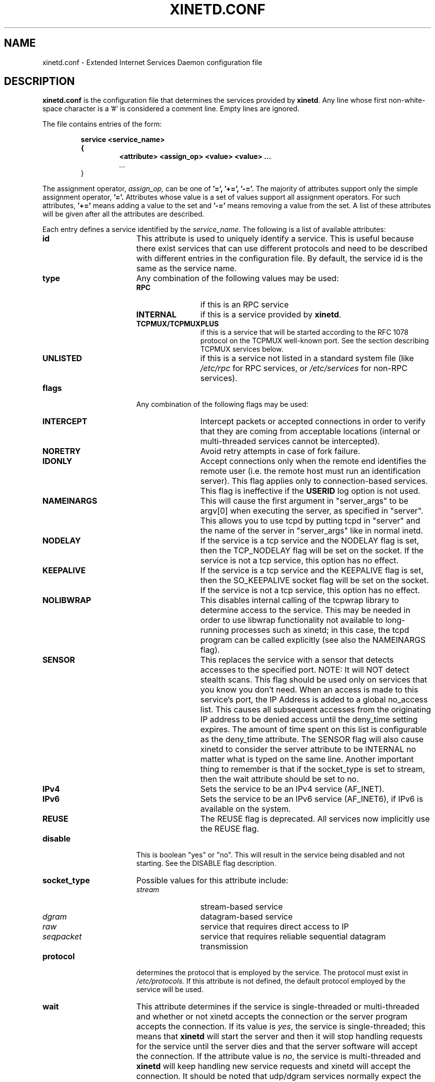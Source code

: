 .\"(c) Copyright 1992, by Panagiotis Tsirigotis
.\"(c) Sections Copyright 1998-2001 by Rob Braun
.\"All rights reserved.  The file named COPYRIGHT specifies the terms 
.\"and conditions for redistribution.
.\"
.\" $Id$
.TH XINETD.CONF 5 "14 June 2001"
.\" *************************** NAME *********************************
.SH NAME
xinetd.conf \- Extended Internet Services Daemon configuration file
.\" *********************** DESCRIPTION ****************************
.SH DESCRIPTION
.B "xinetd.conf"
is the configuration file that
determines the services provided by \fBxinetd\fP.
Any line whose first non-white-space character is a '#' is considered
a comment line. Empty lines are ignored.
.LP
The file contains entries of the form:
.RS
.nf
.ft B
.sp
service <service_name>
{
.RS
.ft B
<attribute> <assign_op> <value> <value> ...
.I "..."
.RE
}
.ft R
.fi
.RE
.LP
The assignment operator,
.I assign_op,
can be one of 
.B '=', 
.B '+=',
.B '-='.
The majority of attributes support only the simple assignment operator,
.B '='.
Attributes whose value is a set of values support all assignment operators.
For such attributes,
.B '+=' 
means adding a value to the set and 
.B '-='
means removing a value from the set.
A list of these attributes will be given
after all the attributes are described.
.LP
Each entry defines a service identified by the \fIservice_name\fP.
The following is a list of available attributes:
.TP 17
.B id
This attribute is used to uniquely identify a service.
This is useful because there exist services that can use different 
protocols and need to be described with different entries in the
configuration file.
By default, the service id is the same as the service name.
.TP
.B type
Any combination of the following values may be used:
.RS
.TP 12
.B RPC
if this is an RPC service
.TP
.B INTERNAL
if this is a service provided by \fBxinetd\fP.
.TP
.B TCPMUX/TCPMUXPLUS
if this is a service that will be started according to the RFC 1078 protocol on the TCPMUX well-known port. See the section describing TCPMUX services below.
.TP
.B UNLISTED
if this is a service not listed in a standard system file
(like
.I /etc/rpc 
for RPC services, or
.I /etc/services
for non-RPC services).
.RE
.TP
.B flags
Any combination of the following flags may be used:
.RS
.TP 12
.B INTERCEPT
Intercept packets or accepted connections in order to verify that they
are coming from acceptable locations (internal or multi-threaded
services cannot be intercepted).
.TP
.B NORETRY
Avoid retry attempts in case of fork failure.
.TP
.B IDONLY
Accept connections only when the remote end identifies the remote user
(i.e. the remote host must run an identification server).
This flag applies only to connection-based services.
This flag is ineffective if the
.B USERID
log option is not used.
.TP
.B NAMEINARGS
This will cause the first argument in "server_args" to be argv[0] when
executing the server, as specified in "server".  This allows you to use
tcpd by putting tcpd in "server" and the name of the server in "server_args"
like in normal inetd.
.TP
.B NODELAY
If the service is a tcp service and the NODELAY flag is set, then the
TCP_NODELAY flag will be set on the socket.  If the service is not
a tcp service, this option has no effect.
.TP
.B KEEPALIVE
If the service is a tcp service and the KEEPALIVE flag is set, then 
the SO_KEEPALIVE socket flag will be set on the socket.  If the service
is not a tcp service, this option has no effect.
.TP
.B NOLIBWRAP
This disables internal calling of the tcpwrap library to determine access
to the service.  This may be needed in order to use libwrap functionality
not available to long-running processes such as xinetd; in this case,
the tcpd program can be called explicitly (see also the NAMEINARGS flag).
.TP
.B SENSOR
This replaces the service with a sensor that detects accesses to the 
specified port. NOTE: It will NOT detect stealth scans. This flag 
should be used only on services that you know you don't need. When an 
access is made to this service's port, the IP Address is added to a global
no_access list. This causes all subsequent accesses from the originating IP
address to be denied access until the deny_time setting expires. The amount
of time spent on this list is configurable as the deny_time attribute. The
SENSOR flag will also cause xinetd to consider the server attribute to be
INTERNAL no matter what is typed on the same line. Another important thing
to remember is that if the socket_type is set to stream, then the wait 
attribute should be set to no.
.TP
.B IPv4
Sets the service to be an IPv4 service (AF_INET).
.TP
.B IPv6
Sets the service to be an IPv6 service (AF_INET6), if IPv6 is available on the system.
.TP
.B REUSE
The REUSE flag is deprecated.  All services now implicitly use the REUSE flag.
.RE
.TP
.B disable
This is boolean "yes" or "no".  This will result in the service
being disabled and not starting.  See the DISABLE flag description.
.RE
.TP
.B socket_type
Possible values for this attribute include:
.RS
.TP 12
.I stream
stream-based service
.TP
.I dgram
datagram-based service
.TP
.I raw
service that requires direct access to IP
.TP
.I seqpacket
service that requires reliable sequential datagram transmission
.RE
.TP
.B protocol
determines the protocol that is employed by the service.
The protocol must exist in
.I /etc/protocols.
If this
attribute is not defined, the default protocol employed by the service
will be used.
.TP
.B wait
This attribute determines if the service is single-threaded or
multi-threaded and whether or not xinetd accepts the connection or the server
program accepts the connection. If its value is \fIyes\fP, the service is 
single-threaded; this means that \fBxinetd\fP will start the server and then 
it will stop handling requests for the service until the server dies and that
the server software will accept the connection. If the attribute value is 
\fIno\fP, the service is multi-threaded and \fBxinetd\fP will keep handling 
new service requests and xinetd will accept the connection. It should be noted 
that udp/dgram services normally expect the value to be yes since udp is not
connection oriented, while tcp/stream servers normally expect the value to be
no.
.TP
.B user
determines the uid for the server process. The user name must exist in
.I /etc/passwd.
This attribute is ineffective if the effective user ID 
of \fBxinetd\fP is not super-user.
.TP
.B group
determines the gid for the server process. The group name must exist in
.I /etc/group.
If a group is not specified, the group
of \fIuser\fP will be used (from 
.I /etc/passwd).
This attribute is ineffective if the effective user ID 
of \fBxinetd\fP is not super-user.
.TP
.B instances
determines the number of servers that can be simultaneously active
for a service (the default is no limit). The value of this
attribute can be either a number or
.B UNLIMITED
which means that there is no limit.
.TP
.B nice
determines the server priority. Its value is a (possibly negative) number;
check nice(3) for more information.
.TP
.B server
determines the program to execute for this service.
.TP
.B server_args
determines the arguments passed to the server. In contrast to \fBinetd\fP,
the server name should \fInot\fP be included in \fIserver_args\fP.
.TP
.B only_from
determines the remote hosts to which the particular
service is available.
Its value is a list of IP addresses which can be specified in any
combination of the following ways:
.RS
.TP 5
.B a)
a numeric address in the form of %d.%d.%d.%d. If the rightmost components are 
0, they are treated as wildcards 
(for example, 128.138.12.0 matches all hosts on the 128.138.12 subnet).
0.0.0.0 matches all Internet addresses.  IPv6 hosts may be specified in the form of abcd:ef01::2345:6789.  The rightmost rule for IPv4 addresses does not apply to IPv6 addresses.
.TP
.B b)
a factorized address in the form of %d.%d.%d.{%d,%d,...}.
There is no need for all 4 components (i.e. %d.%d.{%d,%d,...%d} is also ok).
However, the factorized part must be at the end of the address.  This form does not work for IPv6 hosts.
.TP
.B c)
a network name (from
.I /etc/networks).  This form does not work for IPv6 hosts.
.TP
.B d)
a host name.  When a connection is made to xinetd, a reverse lookup is
performed, and the canonical name returned is compared to the specified host
name.  You may also use domain names in the form of .domain.com.  If the
reverse lookup of the client's IP is within .domain.com, a match occurs.
.TP
.B e)
an ip address/netmask range in the form of 1.2.3.4/32.  IPv6 address/netmask
ranges in the form of 1234::/46 are also valid.
.RE
.TP
.B ""
Specifying this attribute
without a value makes the service available to nobody.
.TP
.B no_access
determines the remote hosts to which the particular
service is unavailable. Its value can be specified in the same way as the
value of the \fBonly_from\fP
attribute. These two attributes determine the location access control 
enforced by \fBxinetd\fP. If none of the two is specified for a service,
the service is available to anyone. If both are specified for a service,
the one that is the better match for
the address of the remote host determines
if the service is available to that host (for example, if the 
\fBonly_from\fP list contains 128.138.209.0 and the
\fBno_access\fP list contains 128.138.209.10
then the host with the address 128.138.209.10 can not access the service).
.TP
.B access_times
determines the time intervals when the service is available. An interval
has the form \fIhour:min-hour:min\fP (connections 
.I will 
be accepted at the bounds of an interval). Hours can range from 0 to 23 and
minutes from 0 to 59.
.TP
.B log_type
determines where the service log output is sent. There are two formats:
.RS
.TP
.B SYSLOG " \fIsyslog_facility [syslog_level]\fP"
The log output is sent to syslog at the specified facility. Possible facility
names include:
.I daemon,
.I auth,
.I authpriv,
.I user,
.I mail,
.I lpr,
.I news,
.I uucp,
.I ftp
.I "local0-7."
Possible level names include:
.I emerg,
.I alert,
.I crit,
.I err,
.I warning,
.I notice,
.I info,
.I debug.
If a level is not present, the messages will be recorded at the
.I info
level.
.TP
.B FILE " \fIfile [soft_limit [hard_limit]]\fP"
The log output is appended to \fIfile\fP which will be created if it does
not exist. Two limits on the size of the log file can be optionally specified.
The first limit is a soft one;
.B xinetd 
will log a message the first time this limit is exceeded (if 
.B xinetd
logs to syslog, the message will be sent at the 
.I alert
priority level).
The second limit is a hard limit; 
.B xinetd 
will stop logging for the affected service (if the log file is a
common log file, then more than one service may be affected)
and will log a message about this (if
.B xinetd
logs to syslog, the message will be sent at the 
.I alert
priority level).
If a hard limit is not specified, it defaults to the soft limit
increased by 1% but the extra size must be within the parameters
.SM LOG_EXTRA_MIN
and
.SM LOG_EXTRA_MAX
which default to 5K and 20K respectively (these constants are defined in 
\fIxconfig.h\fP).
.RE
.TP
.B log_on_success
determines what information is logged when a server is started and when
that server exits (the service id is always included in the log entry).
Any combination of the following values may be specified:
.RS
.TP 12
.B PID
logs the server process id (if the service is implemented by \fBxinetd\fP
without forking another process the logged process id will be 0)
.TP
.B HOST
logs the remote host address
.TP
.B USERID
logs the user id of the remote user using the RFC 1413 identification protocol.
This option is available only for multi-threaded stream services.
.TP
.B EXIT
logs the fact that a server exited along with the exit status or the
termination signal
(the process id is also logged if the
.B PID
option is used)
.TP
.B DURATION 
logs the duration of a service session
.RE
.TP
.B log_on_failure
determines what information is logged when a server cannot be started
(either because of a lack of resources or because of access control
restrictions). The service id is always included in the log entry along
with the reason for failure.
Any combination of the following values may be specified:
.RS
.TP 12
.B HOST
logs the remote host address.
.TP
.B USERID
logs the user id of the remote user using the RFC 1413 identification protocol.
This option is available only for multi-threaded stream services.
.TP 
.B ATTEMPT
logs the fact that a failed attempt was made
(this option is implied by all others).
.RE
.TP
.B rpc_version
determines the RPC version for a RPC service. The version can be
a single number or a range in the form \fInumber\fP-\fInumber\fP.
.TP
.B rpc_number
determines the number for an
.I UNLISTED
RPC service (this attribute is ignored if the service is not unlisted).
.TP
.B env
The value of this attribute is a list of strings of the form 'name=value'.
These strings will be added to the environment before
starting a server (therefore the server's environment will include
\fBxinetd\fP's environment plus the specified strings).
.TP
.B passenv
The value of this attribute is a list of environment variables from
\fBxinetd\fP's environment that will be passed to the server.
An empty list implies passing no variables to the server
except for those explicitly defined using the
.I env
attribute.
(notice that you can use this attribute in conjunction with the
.I env
attribute to specify exactly what environment will be passed to the server).
.TP
.B port
determines the service port. If this attribute is specified for a service 
listed in
.I /etc/services,
it must be equal to the port number listed in that file.
.TP
.B redirect
Allows a tcp service to be redirected to another host.  When xinetd receives
a tcp connection on this port it spawns a process that establishes a
connection to the host and port number specified, and forwards all data
between the two hosts.  This option is useful when your internal machines
are not visible to the outside world.  Syntax is: redirect = (ip address) 
(port).  You can also use a hostname instead of the IP address in this
field.  The hostname lookup is performed only once, when xinetd is 
started, and the first IP address returned is the one that is used
until xinetd is restarted.
The "server" attribute is not required when this option is specified.  If
the "server" attribute is specified, this attribute takes priority.
.TP
.B bind
Allows a service to be bound to a specific interface on the machine.
This means you can have a telnet server listening on a local, secured
interface, and not on the external interface.  Or one port on one interface
can do something, while the same port on a different interface can do 
something completely different.  Syntax: bind = (ip address of interface).
.TP
.B interface
Synonym for bind.
.TP
.B banner
Takes the name of a file to be splatted at the remote host when a 
connection to that service is established.  This banner is printed
regardless of access control.  It should *always* be printed when
a connection has been made.  \fBxinetd\fP outputs the file as-is,
so you must ensure the file is correctly formatted for the service's
protocol.  In paticular, if the protocol requires CR-LF pairs for line
termination, you must supply them.
.TP
.B banner_success
Takes the name of a file to be splatted at the remote host when a
connection to that service is granted.  This banner is printed
as soon as access is granted for the service.  \fBxinetd\fP outputs the
file as-is, so you must ensure the file is correctly formatted for
the service's protocol.  In paticular, if the protocol requires CR-LF
pairs for line termination, you must supply them.
.TP
.B banner_fail
Takes the name of a file to be splatted at the remote host when a
connection to that service is denied.  This banner is printed 
immediately upon denial of access.  This is useful for informing
your users that they are doing something bad and they shouldn't be
doing it anymore.  \fBxinetd\fP outputs the file as-is,
so you must ensure the file is correctly formatted for the service's
protocol.  In paticular, if the protocol requires CR-LF pairs for line
termination, you must supply them.
.TP
.B per_source
Takes an integer or "UNLIMITED" as an argument.  This specifies the
maximum instances of this service per source IP address.  This can
also be specified in the defaults section.
.TP
.B cps
Limits the rate of incoming connections.  Takes two arguments.  
The first argument is the number of connections per second to handle.
If the rate of incoming connections is higher than this, the service
will be temporarily disabled.  The second argument is the number of
seconds to wait before re-enabling the service after it has been disabled.
The default for this setting is 50 incoming connections and the interval
is 10 seconds.
.TP
.B max_load
Takes a floating point value as the load at which the service will 
stop accepting connections.  For example: 2 or 2.5.  The service
will stop accepting connections at this load.  This is the one minute
load average.  This is an OS dependent feature, and currently only
Linux and Solaris are supported for this.
.TP
.B groups
Takes either "yes" or "no".  If the groups attribute is set to
"yes", then the server is executed with access to the groups that the
server's effective UID has access to.  If the groups attribute is set 
to "no", then the server runs with no supplementary groups.  This
attribute must be set to "yes" for many BSD systems.  This attribute
can be set in the defaults section as well.
.TP
.B umask
Sets the inherited umask for the service.  Expects an octal value.  
This option may be set in the "defaults" section to set a umask
for all services.  xinetd sets its own umask to the previous umask
OR'd with 022.  This is the umask that will be inherited by all 
child processes if the umask option is not used.
.TP
.B enabled
Takes a list of service ID's to enable.  This will enable only the
services listed as arguments to this attribute; the rest will be
disabled.  If you have 2 ftp services, you will need to list both of
their ID's and not just ftp. (ftp is the service name, not the ID. It
might accidentally be the ID, but you better check.) Note that the 
service "disable" attribute and "DISABLE" flag can prevent a service 
from being enabled despite being listed in this attribute. 
.TP
.B include
Takes a filename in the form of "include /etc/xinetd/service".
The file is then parsed as a new configuration file.  It is not 
the same thing as pasting the file into xinetd.conf where the 
include directive is given.  The included file must be in the 
same form as xinetd.conf.  This may not be specified from within
a service.  It must be specified outside a service declaration.
.TP
.B includedir
Takes a directory name in the form of "includedir /etc/xinetd.d".
Every file inside that directory, excluding files with names containing
a dot ('.') or ending with a tilde ('~'), will be parsed as xinetd 
configuration files.  The files will be parsed in alphabetical order
according to the C locale. This allows you to specify services one 
per file within a directory.  The
.B includedir
directive may not be specified from within a service declaration.  
.TP
.B rlimit_as
Sets the Address Space resource limit for the service. One parameter
is required, which is either a positive integer representing the number
of bytes to set the limit to (K or M may be used to specify
kilobytes/megabytes) or "UNLIMITED".  Due to the way Linux's libc malloc
is implemented, it is more useful to set this limit than rlimit_data,
rlimit_rss and rlimit_stack. This resource limit is only implemented on
Linux systems.
.TP
.B rlimit_cpu
Sets the maximum number of CPU seconds that the service may use.
One parameter is required, which is either a positive integer representing
the number of CPU seconds limit to, or "UNLIMITED".
.TP
.B rlimit_data
Sets the maximum data size resource limit for the service.
One parameter is required, which is either a positive integer representing
the number of bytes or "UNLIMITED".
.TP
.B rlimit_rss
Sets the maximum resident set size limit for the service.  Setting this
value low will make the process a likely candidate for swapping out to
disk when memory is low.
One parameter is required, which is either a positive integer representing
the number of bytes or "UNLIMITED".
.TP
.B rlimit_stack
Set the maximum stack size limit for the service.
One parameter is required, which is either a positive integer representing
the number of bytes or "UNLIMITED".
.TP
.B deny_time
Sets the time span that access to all services on all IP addresses are
denied to someone that sets off the SENSOR. The unit of time is in minutes.
Valid options are: FOREVER, NEVER, and a numeric value. FOREVER causes
the IP address not to be purged until xinetd is restarted. NEVER has the
effect of just logging the offending IP address. A typical time value would
be 60 minutes. This should stop most DOS attacks while allowing IP addresses
that come from a pool to be recycled for legitimate purposes. This option
must be used in conjunction with the SENSOR flag.
.LP
You don't need to specify all of the above attributes for each service.
The necessary attributes for a service are:
.sp 1
.PD .1v
.RS
.TP 18
.B socket_type
.TP
.B user
(non-\fIinternal\fP services only)
.TP
.B server
(non-\fIinternal\fP services only)
.TP
.B wait
.TP
.B protocol
(\fIRPC\fP and \fIunlisted\fP services only)
.TP
.B rpc_version
(\fIRPC\fP services only)
.TP
.B rpc_number
(\fIunlisted\fP RPC services only)
.TP
.B port
(\fIunlisted\fP non-RPC services only)
.RE
.PD
.LP
The following attributes support all assignment operators:
.sp 1
.PD .1v
.RS
.TP 18
.B only_from
.TP
.B no_access
.TP
.B log_on_success
.TP
.B log_on_failure
.TP
.B passenv
.TP
.B env
(does not support the
.B '-='
operator)
.RE
.PD
.LP
These attributes can also appear more than once in a service entry.
The remaining attributes support only the 
.B '='
operator and can appear at most once in a service entry.
.LP
The configuration file may also contain a single defaults entry
that has the form
.LP
.RS
.nf
.ft B
defaults
{
.RS
.ft B
<attribute> = <value> <value> ...
.I "..."
.RE
.ft B
}
.ft R
.fi
.RE
.LP
This entry provides default attribute values for service entries that
don't specify those attributes. Possible default attributes:
.sp 1
.PD .1v
.RS
.TP 18
.B log_type
(cumulative effect)
.TP
.B bind 
.TP
.B per_source 
.TP
.B umask 
.TP
.B log_on_success
(cumulative effect)
.TP
.B log_on_failure
(cumulative effect)
.TP
.B only_from
(cumulative effect)
.TP
.B no_access
(cumulative effect)
.TP
.B passenv
(cumulative effect)
.TP
.B instances
.TP
.B disabled
(cumulative effect)
.TP
.B enabled
(cumulative effect)
.TP
.B banner 
.TP
.B banner_success 
.TP
.B banner_fail
.TP
.B per_source 
.TP
.B groups 
.TP
.B cps 
.TP
.B max_load 
.TP
.RE
.PD
.LP
Attributes with a cumulative effect can be specified multiple times
with the values specified each time accumulating (i.e. '=' does
the same thing as '+=').
With the exception of
.I disabled
they all have the same meaning as if they were specified in a service entry.
.I disabled
determines services that are disabled even if they have entries in
the configuration file. This allows for quick reconfiguration by
specifying disabled services with the
.I disabled
attribute instead of commenting them out.
The value of this attribute is a list of space separated service ids.
.I enabled 
has the same properties as disabled.  The difference being that
.I enabled 
is a list of which services are to be enabled.  If 
.I enabled 
is specified, only the services specified are available.  If
.I enabled 
is not specified, all services are assumed to be enabled,
except those listed in 
.I disabled.

.\" *********************** INTERNAL SERVICES ****************************
.SH "INTERNAL SERVICES"
.LP
\fBxinetd\fP provides the following services internally (both
stream and datagram based):
.I echo,
.I time,
.I daytime,
.I chargen,
and
.I discard.
These services are under the same access restrictions as all other
services except for the ones that don't require \fBxinetd\fP to fork
another process for them. Those ones (\fItime\fP, \fIdaytime\fP,
and the datagram-based \fIecho\fP, \fIchargen\fP, and \fIdiscard\fP) 
have no limitation in the number of 
.B instances.
.LP
.B xinetd
also provides two
.I UNLISTED
internal stream-based services:
.I servers
and
.I services.
The former lists information about running servers while the latter
provides a list of currently active services. 
There is one service per line and each line contains the service name,
protocol (e.g. "tcp") and port number.
.LP
There is also now an administrative interface that is an internal
service.  The service name "xadmin" is reserved, and will always be
an internal service.  You should specify a port number for this
service, and probably also some IP based access control, since at
the time of this writing it does not have any password protection.
You can telnet to this port and query xinetd for some information.

.\" *********************** TCPMUX Services ****************************
.SH "TCPMUX Services"
.LP
\fBxinetd\fP supports TCPMUX services that conform to RFC 1078. These services 
may not have a well-known port associated with them, and can be accessed via 
the TCPMUX well-known port.
.LP
For each service that is to be accessed via TCPMUX, a service entry in
\fB/etc/xinetd.conf\fP or in a configuration file in an \fBincludedir\fP 
directory must exist.
.LP
The \fIservice_name\fP field (as defined above for each service in any 
\fBxinetd\fP 
configuration file) must be identical to the string that is passed (according 
to RFC 1078 protocol) to \fBxinetd\fP when the remote service requestor first 
makes the connection on the TCPMUX well-known port.  Private protocols should 
use a service name that has a high probability of being unique. One way is to 
prepend the service name with some form of organization ID.
.LP
The \fItype\fP field can be either \fBTCPMUX\fP or \fBTCPMUXPLUS\fP. If the
type is \fBTCPMUXPLUS\fP, \fBxinetd\fP will handle the initial protocol
handshake (as defined in RFC 1078) with the calling process before initiating
the service. If the type is \fBTCPMUX\fP, the server that is started is
responsible for performing the handshake.
.LP
The \fItype\fP field should also include \fBUNLISTED\fP if the service is
not listed in a standard system file
(like
.I /etc/rpc
for RPC services, or
.I /etc/services
for non-RPC services).
.LP	
The \fIsocket_type\fP for these services must be \fBstream\fP, and the 
\fIprotocol\fP must be \fBtcp\fP.
.LP
Following is a sample TCPMUX service configuration:
.PD .1v
.RS
.nf

service myorg_server
{
.RS
.IP disable 20
= no
.IP type
= TCPMUX
.IP socket_type
= stream
.IP protocol
= tcp
.IP wait
= no
.IP user
= root
.IP server
= /usr/etc/my_server_exec
.RE
}
.fi
.RE
.PD
.LP
Besides a service entry for each service that can be accessed
via the TCPMUX well-known port, a service entry for TCPMUX itself
must also be included in the \fBxinetd\fP configuration. Consider the following
sample:
.PD .1v
.RS
.nf

service tcpmux
{
.RS
.IP type 20
= INTERNAL
.IP id
= tcpmux
.IP socket_type
= stream
.IP protocol
= tcp
.IP user
= root
.IP wait
= no
.RE
}
.fi
.RE
.PD                                                                               



.\" *********************** NOTES ****************************
.SH NOTES
.IP 1. 4
The following service attributes \fIcannot\fP be changed on reconfiguration:
.B socket_type,
.B wait,
.B protocol,
.B type.
.IP 2.
When the attributes
.I only_from
and
.I no_access
are not specified for a service (either directly or via \fIdefaults\fP)
the address check is considered successful (i.e. access will not be
denied).
.IP 3.
The address check is based on the IP address of the remote host and
not on its domain address. We do this so that we can avoid
remote name lookups which may take a long time (since
.B xinetd
is single-threaded, a name lookup will prevent the daemon from
accepting any other requests until the lookup is resolved).
The down side of this scheme is that if the IP address of a remote
host changes, then access to that host may be denied until
.B xinetd
is reconfigured.
Whether access is actually denied or not will depend on whether the
new host IP address is among those allowed access. For example, if
the IP address of a host changes from 1.2.3.4 to 1.2.3.5 and 
only_from is specified as 1.2.3.0 then access will not be denied.
.IP 4.
If the
.B USERID
log option is specified and the remote host either does not run an 
identification server or the server sends back a bad reply,
access will not be denied unless the
.I IDONLY
service flag is used.
.IP 5.
Interception works by forking a process which acts as a filter
between the remote host(s) and the local server. 
This obviously has a performance impact so
it is up to you to make the compromise between security and performance
for each service.
The following tables show the overhead of interception.
The first table shows the time overhead-per-datagram for a UDP-based service
using various datagram sizes.
For TCP-based services we measured the bandwidth reduction 
because of interception while sending
a certain amount of data from client to server (the time overhead should
the same as for UDP-based services but it is "paid" only by the first
packet of a continuous data transmission).
The amount of data is given
in the table as \fIsystem_calls\fPx\fIdata_sent_per_call\fP, i.e.
each
.I "send(2)"
system call transferred so many bytes of data. 
The bandwidth reduction is given in terms of bytes per second and as
a percentage of the bandwidth when interception is not performed.
All measurements were done on a SparcStation IPC running SunOS 4.1.
.sp 1
.RS
.RS
.PD .1v
.TP 25
Datagram size (bytes)
Latency (msec)
.TP
---------------------
--------------
.TP
64
1.19
.TP
256
1.51
.TP
1024
1.51
.TP
4096
3.58
.sp 2
.TP
Bytes sent
Bandwidth reduction
.TP
----------
-------------------
.TP
10000x64
941 (1.2%)
.TP
10000x256
4,231 (1.8%)
.TP
10000x1024
319,300 (39.5%)
.TP
10000x4096
824,461 (62.1%)
.RE
.RE
.sp 1
.\" *********************** EXAMPLE ****************************
.SH EXAMPLE
.LP
.PD .1v
.RS
.nf
#
# Sample configuration file for xinetd
#

defaults
{
.RS
.IP log_type 20
= FILE /var/log/servicelog
.IP log_on_success
= PID
.IP log_on_failure 
= HOST 
.IP only_from
= 128.138.193.0 128.138.204.0 
.IP only_from
= 128.138.252.1 
.IP instances
= 10
.IP disabled
= rstatd
.RE
}

#
# Note 1: the protocol attribute is not required
# Note 2: the instances attribute overrides the default
#
service login
{
.RS
.IP socket_type 20
= stream
.IP protocol
= tcp
.IP wait
= no
.IP user
= root
.IP server
= /usr/etc/in.rlogind
.IP instances
= UNLIMITED
.RE
}

#
# Note 1: the instances attribute overrides the default
# Note 2: the log_on_success flags are augmented
#
service shell
{
.RS
.IP socket_type 20
= stream
.IP wait
= no
.IP user
= root
.IP instances
= UNLIMITED
.IP server
= /usr/etc/in.rshd
.IP log_on_success
+= HOST 
.RE
}

service ftp
{
.RS
.IP socket_type 20
= stream
.IP wait
= no
.IP nice
= 10
.IP user
= root
.IP server
= /usr/etc/in.ftpd
.IP server_args
= -l
.IP instances
= 4
.IP log_on_success
+= DURATION HOST USERID
.IP access_times
= 2:00-9:00 12:00-24:00
.RE
}

# Limit telnet sessions to 8 Mbytes of memory and a total
# 20 CPU seconds for child processes.
service telnet
{
.RS
.IP socket_type 20
= stream
.IP wait
= no
.IP nice
= 10
.IP user
= root
.IP server
= /usr/etc/in.telnetd
.IP rlimit_as
= 8M
.IP rlimit_cpu
= 20
.RE
}

#
# This entry and the next one specify internal services. Since
# this is the same service using a different socket type, the
# id attribute is used to uniquely identify each entry
#
service echo
{
.RS
.IP id 20
= echo-stream
.IP type
= INTERNAL
.IP socket_type
= stream
.IP user
= root
.IP wait
= no
.RE
}

service echo
{
.RS
.IP id 20
= echo-dgram
.IP type
= INTERNAL
.IP socket_type
= dgram
.IP user
= root
.IP wait
= no
.RE
}

service servers
{
.RS
.IP type 20
= INTERNAL UNLISTED
.IP protocol
= tcp
.IP port
= 9099
.IP socket_type
= stream
.IP wait
= no
.RE
}

#
# Sample RPC service
#
service rstatd
{
.RS
.IP type 20
= RPC
.IP socket_type
= dgram
.IP protocol
= udp
.IP server
= /usr/etc/rpc.rstatd
.IP wait
= yes
.IP user
= root
.IP rpc_version
= 2-4
.IP env
= LD_LIBRARY_PATH=/etc/securelib
.RE
}

#
# Sample unlisted service
#
service unlisted
{
.RS
.IP type 20
= UNLISTED
.IP socket_type
= stream
.IP protocol
= tcp
.IP wait
= no
.IP server
= /home/user/some_server
.IP port
= 20020
.RE
}
.RE
.PD
.\" *********************** SEE ALSO ****************************
.SH "SEE ALSO"
.I "xinetd(1L),"
.LP
.I "xinetd.log(5)"
.LP
Postel J.,
.IR "Echo Protocol" ,
RFC 862,
May 1983
.LP
Postel J.,
.IR "Discard Protocol" ,
RFC 863,
May 1983
.LP
Postel J.,
.IR "Character Generator Protocol" ,
RFC 864,
May 1983
.LP
Postel J.,
.IR "Daytime Protocol" ,
RFC 867,
May 1983
.LP
Postel J., Harrenstien K.,
.IR "Time Protocol" ,
RFC 868,
May 1983
.LP
M. Lottor,
.IR "TCP Port Service Multiplexer (TCPMUX)" ,
RFC 1078
Nov 1988
.LP
StJohns M.,
.IR " Identification Protocol" ,
RFC 1413,
February 1993
.\" *********************** BUGS ****************************
.SH BUGS
.LP
If the
.B INTERCEPT
flag is not used,
access control on the address of the remote host is not performed when
\fIwait\fP is \fIyes\fP and \fIsocket_type\fP is \fIstream\fP.
.LP
If the 
.B INTERCEPT
flag is not used,
access control on the address of the remote host for
services where \fIwait\fP is \fIyes\fP and \fIsocket_type\fP is \fIdgram\fP
is performed only on the first packet. The server may then accept packets
from hosts not in the access control list. This can happen with 
.B RPC
services.
.LP
There is no way to put a
.SM SPACE
in an environment variable.
.LP
When \fIwait\fP is \fIyes\fP and \fIsocket_type\fP is \fIstream\fP,
the socket passed to the server can only accept connections.
.LP
The
.B INTERCEPT
flag is not supported for internal services or multi-threaded services.
